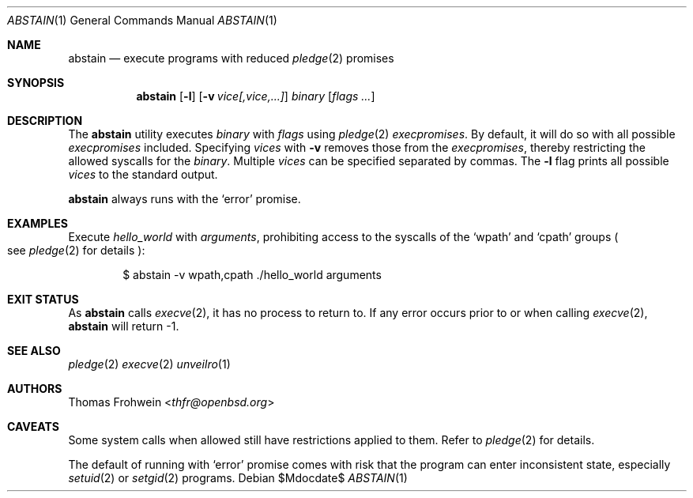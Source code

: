 .Dd $Mdocdate$
.Dt ABSTAIN 1
.Os
.Sh NAME
.Nm abstain
.Nd execute programs with reduced
.Xr pledge 2
promises
.Sh SYNOPSIS
.Nm abstain Op Fl l
.Op Fl v Ar vice[,vice,...]
.Ar binary Op Ar flags Ar ...
.Sh DESCRIPTION
The
.Nm
utility executes
.Ar binary
with
.Ar flags
using
.Xr pledge 2
.Em execpromises .
By default, it will do so with all possible
.Em execpromises
included. Specifying
.Ar vices
with
.Fl v
removes those from the
.Em execpromises ,
thereby restricting the allowed syscalls for the
.Ar binary .
Multiple
.Ar vices
can be specified separated by commas.
The
.Fl l
flag prints all possible
.Ar vices
to the standard output.
.Pp
.Nm
always runs with the
.Sq error
promise.
.Sh EXAMPLES
Execute
.Pa hello_world
with
.Ar arguments ,
prohibiting access to the syscalls of the
.Sq wpath
and
.Sq cpath
groups
.Po see
.Xr pledge 2
for details
.Pc :
.Bd -literal -offset indent
$ abstain -v wpath,cpath ./hello_world arguments
.Sh EXIT STATUS
As
.Nm
calls
.Xr execve 2 ,
it has no process to return to. If any error occurs prior to or when calling
.Xr execve 2 ,
.Nm
will return -1.
.Sh SEE ALSO
.Xr pledge 2
.Xr execve 2
.Xr unveilro 1
.Sh AUTHORS
.An -nosplit
.An Thomas Frohwein Aq Mt thfr@openbsd.org
.Sh CAVEATS
Some system calls when allowed still have restrictions applied to them. Refer to
.Xr pledge 2
for details.
.Pp
The default of running with
.Sq error
promise comes with risk that the program can enter inconsistent state, especially
.Xr setuid 2
or
.Xr setgid 2
programs.
